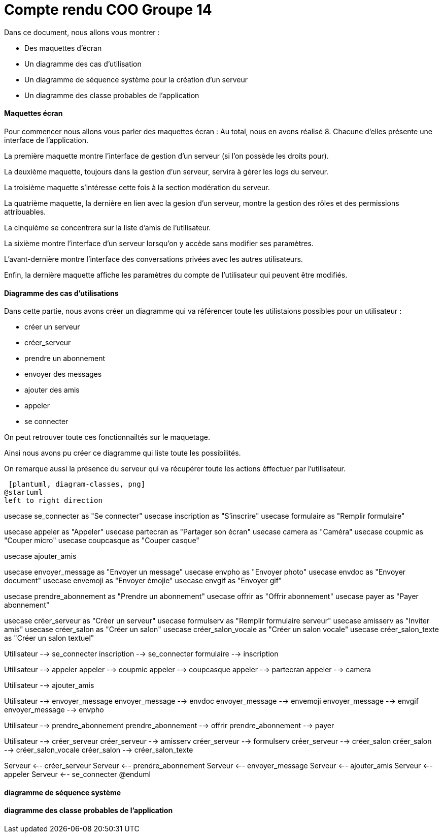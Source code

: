 = Compte rendu COO Groupe 14

Dans ce document, nous allons vous montrer :

* Des maquettes d’écran
* Un diagramme des cas d’utilisation
* Un diagramme de séquence système pour la création d'un serveur
* Un diagramme des classe probables de l’application

Maquettes écran
^^^^^^^^^^^^^^^

Pour commencer nous allons vous parler des maquettes écran :
Au total, nous en avons réalisé 8. Chacune d'elles présente une interface de l'application.

La première maquette montre l'interface de gestion d'un serveur (si l'on possède les droits pour).

La deuxième maquette, toujours dans la gestion d'un serveur, servira à gérer les logs du serveur.

La troisième maquette s'intéresse cette fois à la section modération du serveur.

La quatrième maquette, la dernière en lien avec la gesion d'un serveur, montre la gestion des rôles et des permissions attribuables.

La cinquième se concentrera sur la liste d'amis de l'utilisateur.

La sixième montre l'interface d'un serveur lorsqu'on y accède sans modifier ses paramètres.

L'avant-dernière montre l'interface des conversations privées avec les autres utilisateurs.

Enfin, la dernière maquette affiche les paramètres du compte de l'utilisateur qui peuvent être modifiés.

Diagramme des cas d'utilisations
^^^^^^^^^^^^^^^^^^^^^^^^^^^^^^^^
Dans cette partie, nous avons créer un diagramme qui va référencer toute les utilistaions possibles pour un utilisateur :

* créer un serveur
* créer_serveur
* prendre un abonnement
* envoyer des messages
* ajouter des amis
* appeler
* se connecter

On peut retrouver toute ces fonctionnailtés sur le maquetage.

Ainsi nous avons pu créer ce diagramme qui liste toute les possibilités. 

On remarque aussi la présence du serveur qui va récupérer toute les actions éffectuer par l'utilisateur.

 [plantuml, diagram-classes, png]
@startuml
left to right direction

:Utilisateur: #aliceblue;line:blue;text:blue
:Serveur:


usecase se_connecter as "Se connecter"
usecase inscription as "S'inscrire"
usecase formulaire as "Remplir formulaire"

usecase appeler as "Appeler"
usecase partecran as "Partager son écran"
usecase camera as "Caméra"
usecase coupmic as "Couper micro"
usecase coupcasque as "Couper casque"

usecase ajouter_amis

usecase envoyer_message as "Envoyer un message"
usecase envpho as "Envoyer photo"
usecase envdoc as "Envoyer document"
usecase envemoji as "Envoyer émojie"
usecase envgif as "Envoyer gif"

usecase prendre_abonnement as "Prendre un abonnement"
usecase offrir as "Offrir abonnement"
usecase payer as "Payer abonnement"

usecase créer_serveur as "Créer un serveur"
usecase formulserv as "Remplir formulaire serveur"
usecase amisserv as "Inviter amis"
usecase créer_salon as "Créer un salon"
usecase créer_salon_vocale as "Créer un salon vocale"
usecase créer_salon_texte as "Créer un salon textuel"

Utilisateur --> se_connecter
inscription --> se_connecter
formulaire --> inscription

Utilisateur --> appeler
appeler --> coupmic
appeler --> coupcasque
appeler --> partecran
appeler --> camera

Utilisateur --> ajouter_amis

Utilisateur --> envoyer_message
envoyer_message --> envdoc
envoyer_message --> envemoji
envoyer_message --> envgif
envoyer_message --> envpho

Utilisateur --> prendre_abonnement
prendre_abonnement --> offrir
prendre_abonnement --> payer

Utilisateur --> créer_serveur
créer_serveur --> amisserv
créer_serveur --> formulserv
créer_serveur --> créer_salon
créer_salon --> créer_salon_vocale
créer_salon --> créer_salon_texte

Serveur <-- créer_serveur
Serveur <-- prendre_abonnement
Serveur <-- envoyer_message
Serveur <-- ajouter_amis
Serveur <-- appeler
Serveur <-- se_connecter
@enduml




diagramme de séquence système
^^^^^^^^^^^^^^^^^^^^^^^^^^^^^







diagramme des classe probables de l’application
^^^^^^^^^^^^^^^^^^^^^^^^^^^^^^^^^^^^^^^^^^^^^^^

